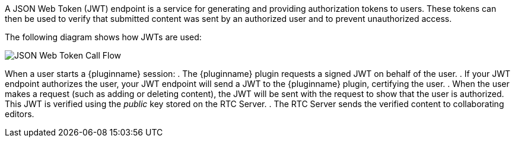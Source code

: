 A JSON Web Token (JWT) endpoint is a service for generating and providing authorization tokens to users. These tokens can then be used to verify that submitted content was sent by an authorized user and to prevent unauthorized access.

The following diagram shows how JWTs are used:

image::JWT_Flow.svg[JSON Web Token Call Flow]

ifeval::[{plugincode} == 'tinydrive']
When a user opens {pluginname}:

. {pluginname} requests a signed JWT on behalf of the user.
. If your JWT endpoint authorizes the user, your JWT endpoint will send a JWT to {pluginname}, certifying the user.
. When the user makes a request (such as adding or deleting a file), the JWT will be sent with the request to show that the user is authorized. This JWT is verified using the _public_ key stored on the {cloudname} Server.
. The {cloudname} Server sends a response, indicating that content submission was successful (or unauthorized if necessary).
endif::[]
ifeval::[{plugincode} != 'tinydrive']
When a user starts a {pluginname} session:
. The {pluginname} plugin requests a signed JWT on behalf of the user.
. If your JWT endpoint authorizes the user, your JWT endpoint will send a JWT to the {pluginname} plugin, certifying the user.
. When the user makes a request (such as adding or deleting content), the JWT will be sent with the request to show that the user is authorized. This JWT is verified using the _public_ key stored on the RTC Server.
. The RTC Server sends the verified content to collaborating editors.
endif::[]
